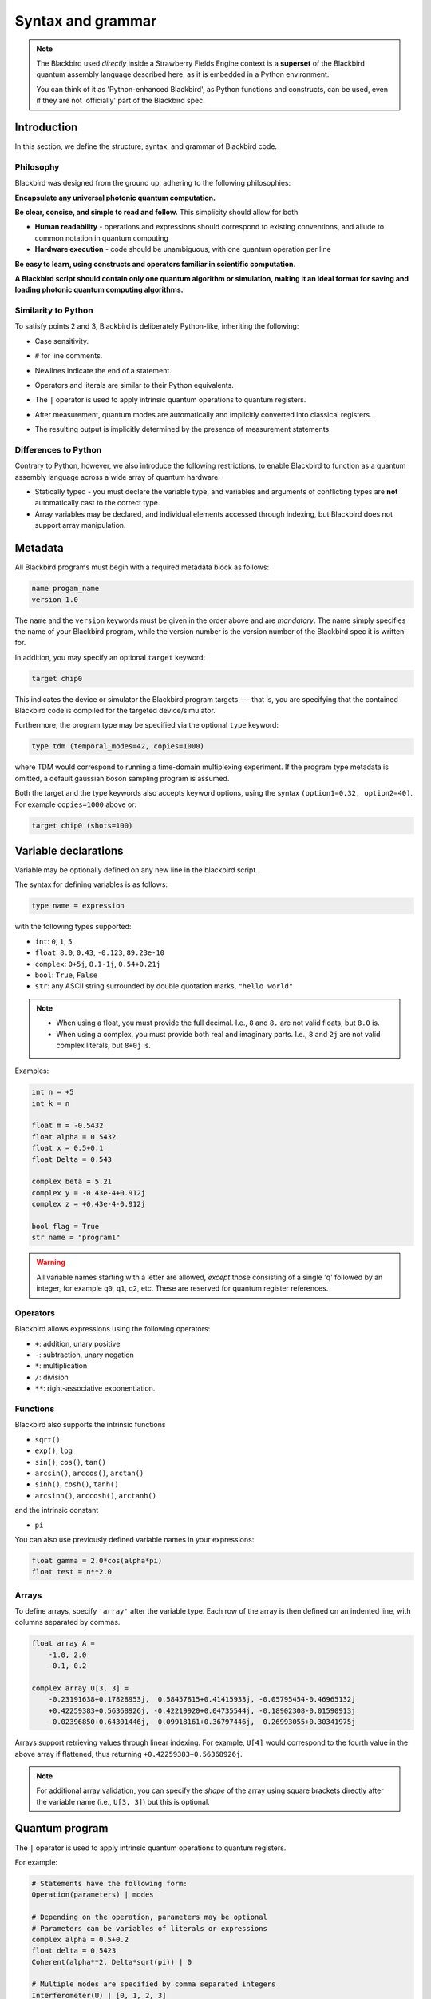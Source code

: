 .. _syntax:

Syntax and grammar
==================


.. note::

    The Blackbird used *directly* inside a Strawberry Fields Engine context
    is a **superset** of the Blackbird quantum assembly language described here,
    as it is embedded in a Python environment.

    You can think of it as 'Python-enhanced Blackbird', as Python functions and constructs,
    can be used, even if they are not 'officially' part of the Blackbird spec.


Introduction
------------

In this section, we define the structure, syntax, and grammar of Blackbird code.

Philosophy
~~~~~~~~~~

Blackbird was designed from the ground up, adhering to the following philosophies:

**Encapsulate any universal photonic quantum computation.**

**Be clear, concise, and simple to read and follow.** This simplicity should allow for both

* **Human readability** - operations and expressions should correspond to
  existing conventions, and allude to common notation in quantum computing

* **Hardware execution** - code should be unambiguous, with one quantum operation per line

**Be easy to learn, using constructs and operators familiar in scientific computation**.

**A Blackbird script should contain only one quantum algorithm or simulation,
making it an ideal format for saving and loading photonic quantum computing algorithms.**


Similarity to Python
~~~~~~~~~~~~~~~~~~~~

To satisfy points 2 and 3, Blackbird is deliberately Python-like, inheriting
the following:

* Case sensitivity.

..

* ``#`` for line comments.

..

* Newlines indicate the end of a statement.

..

* Operators and literals are similar to their Python equivalents.

..

* The ``|`` operator is used to apply intrinsic quantum operations to quantum registers.

..

* After measurement, quantum modes are automatically and implicitly converted into
  classical registers.

..

* The resulting output is implicitly determined by the presence of measurement statements.

Differences to Python
~~~~~~~~~~~~~~~~~~~~~

Contrary to Python, however, we also introduce the following restrictions,
to enable Blackbird to function as a quantum assembly language across
a wide array of quantum hardware:


* Statically typed - you must declare the variable type, and variables
  and arguments of conflicting types are **not** automatically cast to the correct type.

* Array variables may be declared, and individual elements accessed through indexing, but Blackbird
  does not support array manipulation.


Metadata
--------

All Blackbird programs must begin with a required metadata block as follows:

.. code-block:: python

    name progam_name
    version 1.0

The ``name`` and the ``version`` keywords must be given in the order above and
are *mandatory*. The name simply specifies the name of your Blackbird program,
while the version number is the version number of the Blackbird spec it is written
for.

In addition, you may specify an optional ``target`` keyword:

.. code-block:: python

    target chip0

This indicates the device or simulator the Blackbird program targets --- that is,
you are specifying that the contained Blackbird code is compiled for the targeted
device/simulator.

Furthermore, the program type may be specified via the optional ``type`` keyword:

.. code-block:: python

    type tdm (temporal_modes=42, copies=1000)

where TDM would correspond to running a time-domain multiplexing experiment. If
the program type metadata is omitted, a default gaussian boson sampling program
is assumed.

Both the target and the type keywords also accepts keyword options, using the syntax
``(option1=0.32, option2=40)``. For example ``copies=1000`` above or:

.. code-block:: python

    target chip0 (shots=100)


Variable declarations
---------------------

Variable may be optionally defined on any new line in the blackbird script.

The syntax for defining variables is as follows:

.. code-block:: python

  type name = expression

with the following types supported:

* ``int``: ``0``, ``1``, ``5``
* ``float``: ``8.0``, ``0.43``, ``-0.123``, ``89.23e-10``
* ``complex``: ``0+5j``, ``8.1-1j``, ``0.54+0.21j``
* ``bool``: ``True``, ``False``
* ``str``: any ASCII string surrounded by double quotation marks, ``"hello world"``

.. note::

    * When using a float, you must provide the full decimal. I.e., ``8`` and ``8.``
      are not valid floats, but ``8.0`` is.

    * When using a complex, you must provide both real and imaginary parts.
      I.e., ``8`` and ``2j`` are not valid complex literals, but ``8+0j`` is.

Examples:

.. code-block:: python

    int n = +5
    int k = n

    float m = -0.5432
    float alpha = 0.5432
    float x = 0.5+0.1
    float Delta = 0.543

    complex beta = 5.21
    complex y = -0.43e-4+0.912j
    complex z = +0.43e-4-0.912j

    bool flag = True
    str name = "program1"

.. warning::

    All variable names starting with a letter are allowed, *except* those consisting of a single 'q'
    followed by an integer, for example ``q0``, ``q1``, ``q2``, etc. These are reserved for quantum
    register references.

Operators
~~~~~~~~~

Blackbird allows expressions using the following operators:

* ``+``: addition, unary positive
* ``-``: subtraction, unary negation
* ``*``: multiplication
* ``/``: division
* ``**``: right-associative exponentiation.

..
    * Blackbird will attempt to dynamically cast variables where it makes sense.
      For example, consider the following:
      .. code-block:: python
        int n = 2
        float x = 5.0**n
      Blackbird will automatically cast variable ``n`` to a float to perform the calculation.
      However, note that literals will not be automatically cast - ``float x = 5**n`` would
      return an error, as ``5`` is an ``int`` and not a float.
    * No matrix operations are defined; if the expression includes arrays, these operators will act in an elementwise manner.

Functions
~~~~~~~~~

Blackbird also supports the intrinsic functions

* ``sqrt()``
* ``exp()``, ``log``
* ``sin()``, ``cos()``, ``tan()``
* ``arcsin()``, ``arccos()``, ``arctan()``
* ``sinh()``, ``cosh()``, ``tanh()``
* ``arcsinh()``, ``arccosh()``, ``arctanh()``

and the intrinsic constant

* ``pi``

You can also use previously defined variable names in your expressions:

.. code-block:: python

    float gamma = 2.0*cos(alpha*pi)
    float test = n**2.0

Arrays
~~~~~~

To define arrays, specify ``'array'`` after the variable type.
Each row of the array is then defined on an indented line, with
columns separated by commas.

.. code-block:: python

    float array A =
        -1.0, 2.0
        -0.1, 0.2

    complex array U[3, 3] =
        -0.23191638+0.17828953j,  0.58457815+0.41415933j, -0.05795454-0.46965132j
        +0.42259383+0.56368926j, -0.42219920+0.04735544j, -0.18902308-0.01590913j
        -0.02396850+0.64301446j,  0.09918161+0.36797446j,  0.26993055+0.30341975j

Arrays support retrieving values through linear indexing. For example, ``U[4]`` would correspond to
the fourth value in the above array if flattened, thus returning ``+0.42259383+0.56368926j``.

.. note::

    For additional array validation, you can specify the *shape* of the array using square brackets
    directly after the variable name (i.e., ``U[3, 3]``) but this is optional.

Quantum program
---------------

The ``|`` operator is used to apply intrinsic quantum operations to quantum registers.

For example:

.. code-block:: python

    # Statements have the following form:
    Operation(parameters) | modes

    # Depending on the operation, parameters may be optional
    # Parameters can be variables of literals or expressions
    complex alpha = 0.5+0.2
    float delta = 0.5423
    Coherent(alpha**2, Delta*sqrt(pi)) | 0

    # Multiple modes are specified by comma separated integers
    Interferometer(U) | [0, 1, 2, 3]

    # Finish with measurements
    MeasureFock(dark_counts=[0.1, 0.2]) | [0, 1]

Currently, the device always accepts keyword arguments, and operations accept positional arguments
and keyword arguments.

To pass measured mode values to successive gate arguments, you may use the reserved
variables ``qX``, where ``X`` is an integer representing mode ``X``, as parameters:

.. code-block:: python

    S2gate(0.43, 0.12) | [0, 1]
    MeasureX | 0
    MeasureP | 1
    Xgate(sqrt(2)*q0+q1) | 2

After running a Blackbird program, the user should expect to receive the results
as an array:

* each column is a measurement result, corresponding to the measurements in the order
  they appear in the blackbird program

* each row represents a shot/run

For-loops
~~~~~~~~~

Similar to Python, for-loops can be declared using the ``for ... in ...`` syntax, followed by lines
of indented statements. Notice that there is no colon (``:``) at the end of the for-statement. The for-loop
variable type must be declared followed by either a list of values, of the specified type, or a
range using the syntax ``from:to:step``.

For example:

.. code-block:: python

    for int i in [0, 2, 1, 0, 2, 1]
        MZgate(phases[i], phases[i+1]) | [i, i+1]

where ``phases`` could be an array declared above, or:

.. code-block:: python

    for int m in 2:10:2
        MeasureX | m

measuring over modes 2, 4, 6 and 8.

.. note::

  Currently, the following are not supported:

  * Nested for-loops; only single for-loops are allowed

  * Looping through arrays, e.g. ``for int i in phases``


Templates
---------

A Blackbird template is simply a Blackbird script that contains **template parameters**.

Template parameters use the syntax ``{parameter_name}``, and can be placed within any numeric expression.

For example, consider the following state teleportation template:

.. code-block:: python

    name StateTeleportation
    version 1.0

    # state to be teleported:
    Coherent({alpha}) | 0

    # teleportation algorithm
    Squeezed(-{sq}) | 1
    Squeezed({sq}) | 2
    BSgate(pi/4, 0) | (1, 2)
    BSgate(pi/4, 0) | (0, 1)
    MeasureX | 0
    MeasureP | 1
    Xgate(sqrt(2)*q0) | 2
    Zgate(sqrt(2)*q1) | 2

Here, the initial state preparation uses a template parameter ``{alpha}``,
while the squeezed resource states have magnitude given by parameter ``{sq}``.

The advantage of Blackbird templates is that a Blackbird script can encapsulate
a photonic quantum circuit with free parameters. A library that makes use
of the Blackbird quantum assembly language (such as Strawberry Fields) can
dynamically update template parameters without needing to recompile the program.


Including subroutines
---------------------

There may be the case where you have a Blackbird program or template representing
a circuit primitive that you may want to re-use across multiple Blackbird programs.

This is possible using the ``include`` statement. This has the following syntax:

.. code-block:: python

    include "path/to/filename.xbb"

where the file path is relative to the location of the current Blackbird script.
A Blackbird script may have multiple includes, and they must all be placed
after the metadata block, and before the quantum program/variables are defined.

The ``include`` statement allows the external Blackbird program to be used as
a subroutine within the existing script. This quantum subroutine is called
via the ``name`` of the included Blackbird script. For example, consider
a state teleportation template, ``state_teleportation.xbb``:

.. code-block:: python

    name StateTeleportation
    version 1.0

    # maximally entangled states
    Squeezed(-{sq}) | 1
    Squeezed({sq}) | 2
    BSgate(pi/4, 0) | (1, 2)

    # Alice performs the joint measurement
    # in the maximally entangled basis
    BSgate(pi/4, 0) | (0, 1)
    MeasureX | 0
    MeasureP | 1

    # Bob conditionally displaces his mode
    # based on Alice's measurement result
    Xgate(sqrt(2)*q0) | 2
    Zgate(sqrt(2)*q1) | 2

This template accepts the parameter ``sq`` (the squeezing magnitude of the
resource states), and acts on three modes, teleporting the state in mode 0
to mode 2.

Now, consider another file, ``example_include.xbb``, which includes the
above ``StateTeleportation`` operation imported from the ``state_teleportation.xbb``
template:


.. code-block:: python

    name ExampleInclude
    version 1.0
    target gaussian (shots=10)

    include "state_teleportation.xbb"

    float alpha = 0.3423

    Coherent(a=alpha) | 0
    Coherent(a=alpha) | 1
    StateTeleportation(sq=1) | [0, 2, 3]
    MeasureHeterodyne() | 3

We can now call the ``StateTeleportation`` subroutine, with ``sq=1``,
and apply it to modes 0, 2, and 3.

.. note:: Make sure to avoid **circular includes** when using the ``include`` statement.


Program types
-------------

A program type can be define with the ``type`` keyword in the metadata. The type
includes support for a specific set of experiments and might differ in the way
that they are defined inside a Blackbird script. Currently, the only supported
type is ``tdm``, which stands for time-domain multiplexing, and runs a photonic
quantum circuit in the time domain encoding.

Time-domain multiplexing (TDM)
~~~~~~~~~~~~~~~~~~~~~~~~~~~~~~

To define a TDM program you can declare the ``tdm`` type in the metadata
together with two different keyword arguments:

.. code-block:: python

    type tdm (temporal_modes=42, copies=1000)

The TDM program requires a set of gates that is looped over a number of times
equal to the number of temporal modes, which is defined in the type options. The
set of gates only needs to be defined one time, accompanied by arrays containing
the parameters that are to be used in each loop.

TDM programs has reserved words starting with a "p" followed by a number; e.g.,
``p0``, ``p1``, or ``p42``. These are placeholders for the parameters in their
corresponding arrays (see example below).

.. code-block:: python

    name tdm
    version 1.0
    type tdm (temporal_modes=42, copies=3)

    int array p0 =
        1, 2
    int array p1 =
        3, 4

    Sgate(0.7, 0) | 1
    BSgate(p0, 0.0) | [0, 1]
    MeasureHomodyne(phi=p1) | 0
